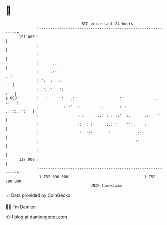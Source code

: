 * 👋

#+begin_example
                                     BTC price last 24 hours                    
                 +------------------------------------------------------------+ 
         121 000 |                                                            | 
                 |                                                            | 
                 |                                                            | 
                 |      ..                                                    | 
                 |     .:':                                                 . | 
                 | ':  :  :.                                               .' | 
                 |  '.:'   ':                                             :'  | 
   $ USD         |   '      :   .::                   ::             ..  .:   | 
                 |           :::' ':         ...      : :         .:.::.:':   | 
                 |            '    : ..   .:.:'': . .:'  :.      .: '  ''     | 
                 |                 :: ': :'     :.::'    '':.    :            | 
                 |                  '  ':'       '          '.:::             | 
                 |                                           '' '             | 
                 |                                                            | 
         117 000 |                                                            | 
                 +------------------------------------------------------------+ 
                  1 752 690 000                                  1 752 780 000  
                                         UNIX timestamp                         
#+end_example
📈 Data provided by CoinGecko

🧑‍💻 I'm Damien

✍️ I blog at [[https://www.damiengonot.com][damiengonot.com]]
